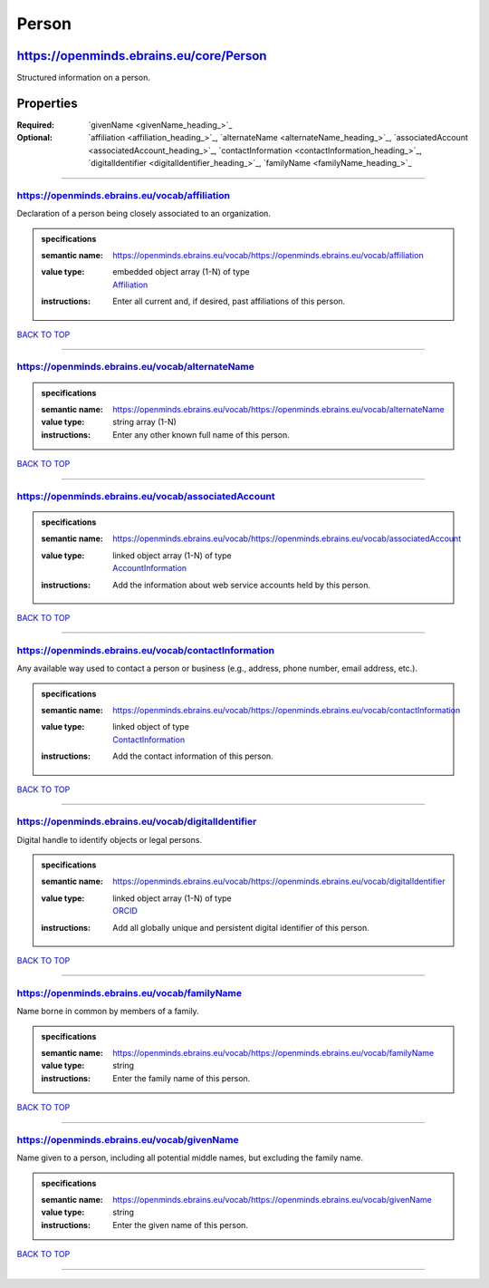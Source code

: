 ######
Person
######

****************************************
https://openminds.ebrains.eu/core/Person
****************************************

Structured information on a person.

**********
Properties
**********

:Required: `givenName <givenName_heading_>`_
:Optional: `affiliation <affiliation_heading_>`_, `alternateName <alternateName_heading_>`_, `associatedAccount <associatedAccount_heading_>`_,
   `contactInformation <contactInformation_heading_>`_, `digitalIdentifier <digitalIdentifier_heading_>`_, `familyName <familyName_heading_>`_

------------

.. _https://openminds.ebrains.eu/vocab/affiliation_heading:

https://openminds.ebrains.eu/vocab/affiliation
----------------------------------------------

Declaration of a person being closely associated to an organization.

.. admonition:: specifications

   :semantic name: https://openminds.ebrains.eu/vocab/https://openminds.ebrains.eu/vocab/affiliation
   :value type: | embedded object array \(1-N\) of type
                | `Affiliation <https://openminds.ebrains.eu/core/Affiliation>`_
   :instructions: Enter all current and, if desired, past affiliations of this person.

`BACK TO TOP <Person_>`_

------------

.. _https://openminds.ebrains.eu/vocab/alternateName_heading:

https://openminds.ebrains.eu/vocab/alternateName
------------------------------------------------

.. admonition:: specifications

   :semantic name: https://openminds.ebrains.eu/vocab/https://openminds.ebrains.eu/vocab/alternateName
   :value type: string array \(1-N\)
   :instructions: Enter any other known full name of this person.

`BACK TO TOP <Person_>`_

------------

.. _https://openminds.ebrains.eu/vocab/associatedAccount_heading:

https://openminds.ebrains.eu/vocab/associatedAccount
----------------------------------------------------

.. admonition:: specifications

   :semantic name: https://openminds.ebrains.eu/vocab/https://openminds.ebrains.eu/vocab/associatedAccount
   :value type: | linked object array \(1-N\) of type
                | `AccountInformation <https://openminds.ebrains.eu/core/AccountInformation>`_
   :instructions: Add the information about web service accounts held by this person.

`BACK TO TOP <Person_>`_

------------

.. _https://openminds.ebrains.eu/vocab/contactInformation_heading:

https://openminds.ebrains.eu/vocab/contactInformation
-----------------------------------------------------

Any available way used to contact a person or business (e.g., address, phone number, email address, etc.).

.. admonition:: specifications

   :semantic name: https://openminds.ebrains.eu/vocab/https://openminds.ebrains.eu/vocab/contactInformation
   :value type: | linked object of type
                | `ContactInformation <https://openminds.ebrains.eu/core/ContactInformation>`_
   :instructions: Add the contact information of this person.

`BACK TO TOP <Person_>`_

------------

.. _https://openminds.ebrains.eu/vocab/digitalIdentifier_heading:

https://openminds.ebrains.eu/vocab/digitalIdentifier
----------------------------------------------------

Digital handle to identify objects or legal persons.

.. admonition:: specifications

   :semantic name: https://openminds.ebrains.eu/vocab/https://openminds.ebrains.eu/vocab/digitalIdentifier
   :value type: | linked object array \(1-N\) of type
                | `ORCID <https://openminds.ebrains.eu/core/ORCID>`_
   :instructions: Add all globally unique and persistent digital identifier of this person.

`BACK TO TOP <Person_>`_

------------

.. _https://openminds.ebrains.eu/vocab/familyName_heading:

https://openminds.ebrains.eu/vocab/familyName
---------------------------------------------

Name borne in common by members of a family.

.. admonition:: specifications

   :semantic name: https://openminds.ebrains.eu/vocab/https://openminds.ebrains.eu/vocab/familyName
   :value type: string
   :instructions: Enter the family name of this person.

`BACK TO TOP <Person_>`_

------------

.. _https://openminds.ebrains.eu/vocab/givenName_heading:

https://openminds.ebrains.eu/vocab/givenName
--------------------------------------------

Name given to a person, including all potential middle names, but excluding the family name.

.. admonition:: specifications

   :semantic name: https://openminds.ebrains.eu/vocab/https://openminds.ebrains.eu/vocab/givenName
   :value type: string
   :instructions: Enter the given name of this person.

`BACK TO TOP <Person_>`_

------------
